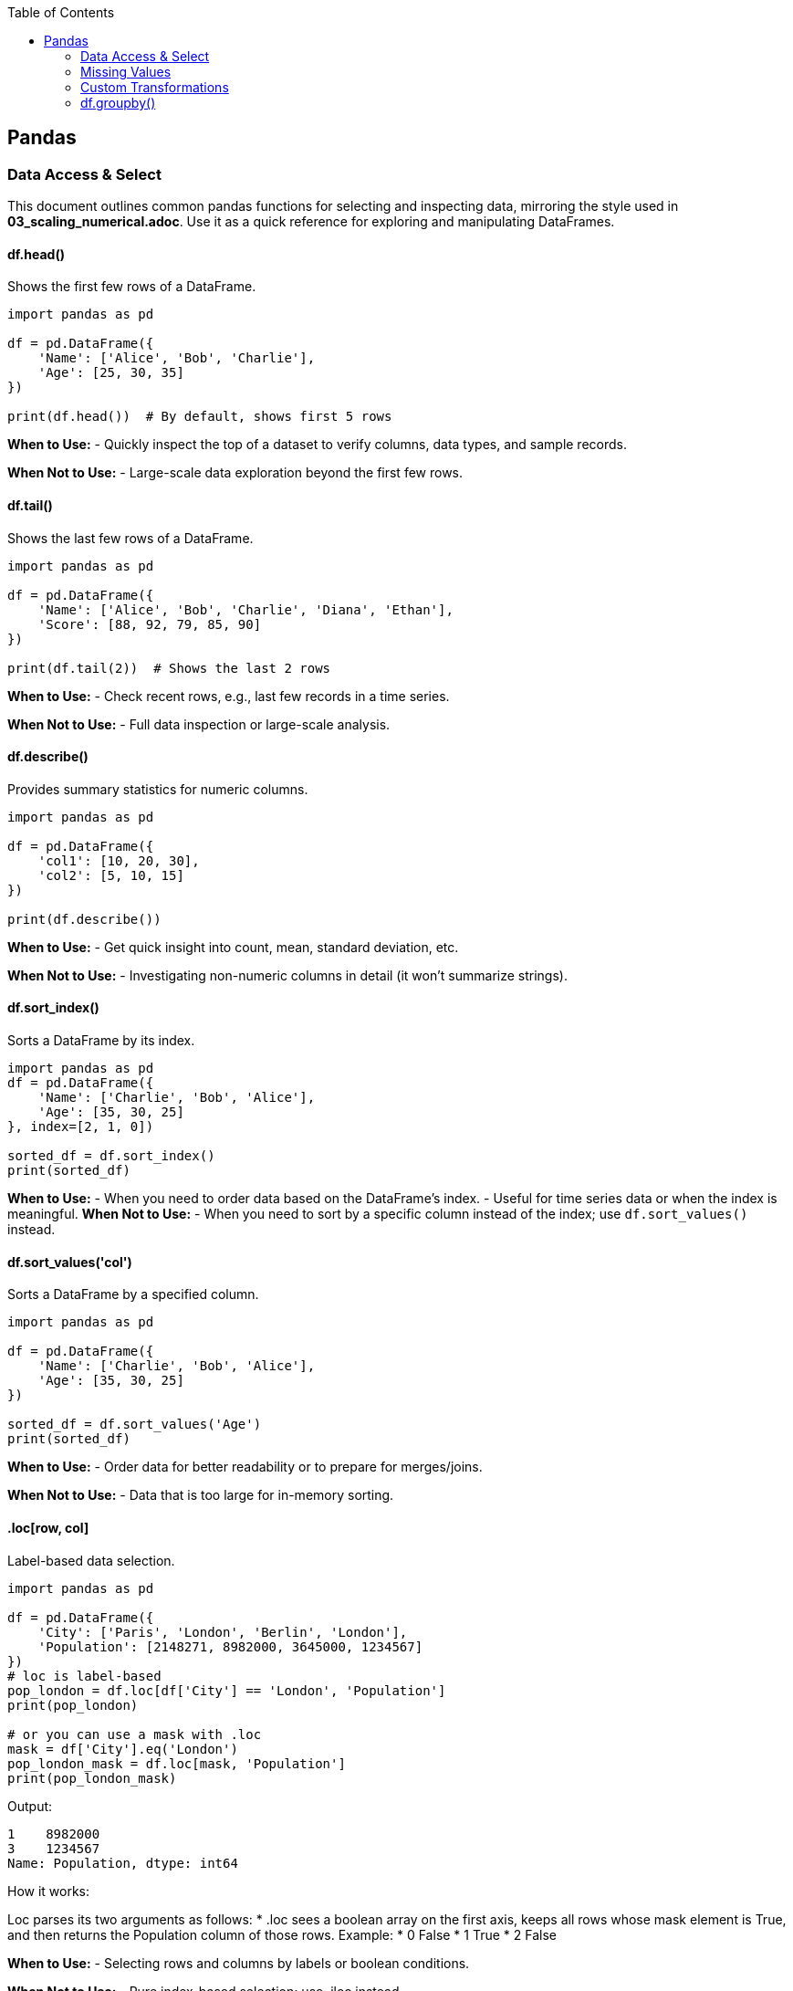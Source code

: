 :jbake-title: Pandas
:jbake-type: page_toc
:jbake-status: published
:jbake-menu: arc42
:jbake-order: 1
:filename: /chapters/01_pandas.adoc
ifndef::imagesdir[:imagesdir: ../../images]

:toc:



[[section-building-block-view]]


== Pandas

=== Data Access & Select

This document outlines common pandas functions for selecting and inspecting data, mirroring the style used in *03_scaling_numerical.adoc*. Use it as a quick reference for exploring and manipulating DataFrames.





==== df.head()
.Shows the first few rows of a DataFrame.
[source,python]
----
import pandas as pd

df = pd.DataFrame({
    'Name': ['Alice', 'Bob', 'Charlie'],
    'Age': [25, 30, 35]
})

print(df.head())  # By default, shows first 5 rows
----
*When to Use:*  
- Quickly inspect the top of a dataset to verify columns, data types, and sample records.

*When Not to Use:*  
- Large-scale data exploration beyond the first few rows.





==== df.tail()
.Shows the last few rows of a DataFrame.
[source,python]
----
import pandas as pd

df = pd.DataFrame({
    'Name': ['Alice', 'Bob', 'Charlie', 'Diana', 'Ethan'],
    'Score': [88, 92, 79, 85, 90]
})

print(df.tail(2))  # Shows the last 2 rows
----
*When to Use:*  
- Check recent rows, e.g., last few records in a time series.

*When Not to Use:*  
- Full data inspection or large-scale analysis.





==== df.describe()
.Provides summary statistics for numeric columns.
[source,python]
----
import pandas as pd

df = pd.DataFrame({
    'col1': [10, 20, 30],
    'col2': [5, 10, 15]
})

print(df.describe())
----
*When to Use:*  
- Get quick insight into count, mean, standard deviation, etc.

*When Not to Use:*  
- Investigating non-numeric columns in detail (it won’t summarize strings).


==== df.sort_index()
.Sorts a DataFrame by its index.
[source,python]
----
import pandas as pd
df = pd.DataFrame({
    'Name': ['Charlie', 'Bob', 'Alice'],
    'Age': [35, 30, 25]
}, index=[2, 1, 0])

sorted_df = df.sort_index()
print(sorted_df)
----
*When to Use:*
- When you need to order data based on the DataFrame's index.
- Useful for time series data or when the index is meaningful.
*When Not to Use:*
- When you need to sort by a specific column instead of the index; use `df.sort_values()` instead.




==== df.sort_values('col')
.Sorts a DataFrame by a specified column.
[source,python]
----
import pandas as pd

df = pd.DataFrame({
    'Name': ['Charlie', 'Bob', 'Alice'],
    'Age': [35, 30, 25]
})

sorted_df = df.sort_values('Age')
print(sorted_df)
----
*When to Use:*  
- Order data for better readability or to prepare for merges/joins.

*When Not to Use:*  
- Data that is too large for in-memory sorting.




==== .loc[row, col]
.Label-based data selection.
[source,python]
----
import pandas as pd

df = pd.DataFrame({
    'City': ['Paris', 'London', 'Berlin', 'London'],
    'Population': [2148271, 8982000, 3645000, 1234567]
})
# loc is label-based
pop_london = df.loc[df['City'] == 'London', 'Population']
print(pop_london)

# or you can use a mask with .loc
mask = df['City'].eq('London')
pop_london_mask = df.loc[mask, 'Population']
print(pop_london_mask)

----

Output:
[source,python]
----
1    8982000
3    1234567
Name: Population, dtype: int64
----

.How it works:
Loc parses its two arguments as follows:
* .loc sees a boolean array on the first axis, keeps all rows whose mask element is True, and then returns the Population column of those rows.
Example:
* 0 False
* 1 True
* 2 False


*When to Use:*  
- Selecting rows and columns by labels or boolean conditions.

*When Not to Use:*  
- Pure index-based selection; use .iloc instead.

==== .iloc[row, col]
.Index-based (positional) data selection.
[source,python]
----
import pandas as pd

df = pd.DataFrame({
    'City': ['Paris', 'London', 'Berlin', 'London'],
    'Population': [2148271, 8982000, 3645000, 1234567]
})

#iloc is index-based
pop_london_iloc = df.iloc[2, :]  # 0 is index of city, 1 is index of population, use : to select all columns
print(pop_london_iloc)
----
.Output:
[source,python]
----
City           Berlin
Population    3645000
Name: 2, dtype: object
----
.Or if you want to make it the same as .loc where it returns all the rows that passed the condition:
[source,python]
----
# convert the column label to its positional index
pop_idx = df.columns.get_loc('Population')
# Alternatively, to use .iloc, convert the mask to integer positions:
row_indices = mask[mask].index
# same rows/column as your .loc version
pop_london = df.iloc[row_indices, pop_idx]
print(pop_london)
----
.Output:
[source,python]
----
1    8982000
3    1234567
Name: Population, dtype: int64
----



*When to Use:*  
- Access by integer positions (like array indexing).

*When Not to Use:*  
- Selecting by label or condition; use .loc instead.

==== .at[row, col]
.Fast label-based single value access.
[source,python]
----
selected_idx = 1
val = df.at[selected_idx, 'City']  # Accessing the Population of London using label
val2 = df.at[selected_idx, 'Population']  # Accessing the Population of London using label
print(val, val2)
----
.Output:
[source,python]
----
London 8982000
----
*When to Use:*  
- Optimized for retrieving a single value at known row and column labels.

*When Not to Use:*  
- Selecting multiple rows or columns at once.


==== .iat[row, col]

.Fast index-based single value access.
[source,python]
----
london_pop = df.iat[1, 1]  # Accessing the Population of London using index
print(london_pop)  
----

.Output:
[source,python]
----
8982000
----
*When to Use:*  
- Optimized for retrieving a single value at known row and column positions.

*When Not to Use:*  
- Selecting by label or for retrieving multiple values.




==== Boolean Masks
.Boolean masks are a powerful feature in pandas that allow you to filter DataFrames based on specific conditions.
[source,python]
----
mask = df['Population'] >= 3000000
filtered_df = df[mask]
print(filtered_df.iloc[::, ::]) # Display all columns, or just use head() to show the first few rows
----
.Output:
[source,python]
----
       City  Population
1   London      8982000
2   Berlin      3645000
----
*When to Use:*  
- When you need to filter data based on specific conditions.

*When Not to Use:*  
- For simple row/column selection; use .loc or .iloc instead.

.One-liner boolean mask:
[source,python]
----
filtered_df = df[df['Population'].ge(8_982_000)]   # .ge == “>=”
----


=== Missing Values
==== df.dropna()
.Removes rows (or columns) that contain missing values.
[source,python]
----
import pandas as pd
import numpy as np

df = pd.DataFrame({
    'Name' : ['Alice', 'Bob',   np.nan, 'Diana', np.nan],
    'Score': [  88 ,   np.nan,   79  ,   90  , np.nan ], 
    'City' : [np.nan, np.nan, np.nan, np.nan, np.nan],
})

print("Original DataFrame:", df.iloc[::,::], sep='\n')

# 1️⃣  Drop any row that has at least one NaN
clean_rows_any = df.dropna()    #default is axis=rows, how ='any'
print('clean rows: ',clean_rows_any, sep='\n')  
#this will return empty dataframe because all rows have at least one NaN

clean_rows_all = df.dropna(how='all')   # this will drop rows only if all values are NaN
print('clean rows all: ',clean_rows_all, sep='\n')


# 2️⃣  Drop columns that are all NaN
clean_cols = df.dropna(axis='columns', how='all')
print('clean_col', clean_cols, sep='\n')
----
.Output:
[source,python]
----
Original DataFrame:
    Name  Score  City
0  Alice   88.0   NaN
1    Bob    NaN   NaN
2    NaN   79.0   NaN
3  Diana   90.0   NaN
4    NaN    NaN   NaN
clean rows: 
Empty DataFrame
Columns: [Name, Score, City]
Index: []
clean rows all: 
    Name  Score  City
0  Alice   88.0   NaN
1    Bob    NaN   NaN
2    NaN   79.0   NaN
3  Diana   90.0   NaN
clean_col
    Name  Score
0  Alice   88.0
1    Bob    NaN
2    NaN   79.0
3  Diana   90.0
4    NaN    NaN
----
*When to Use:*  
- You truly want to discard incomplete records (e.g., training a model that cannot handle NaNs).  
- Columns are completely empty and add no information.

*When Not to Use:*  
- The loss of data would harm analysis or create bias.  
- You only need to ignore NaNs temporarily—consider `.fillna()` or model-side handling instead.



==== df.fillna()
.Replaces missing values with a specified constant or computed statistic.
[source,python]
----
import pandas as pd
import numpy as np

df = pd.DataFrame({
    'Product': ['A', 'B', 'C', 'D'],
    'Price'  : [10.5, np.nan, 12.0, np.nan]
})

# 1️⃣  Fill with a scalar
df_fixed = df.fillna(0)
print(df_fixed)

# 2️⃣  Fill with a column mean (common in feature engineering)
mean_price = df['Price'].mean()
df_mean = df.assign(Price=df['Price'].fillna(mean_price))
print(df_mean)
----
.Output:
[source,python]
----
  Product  Price
0       A   10.5
1       B    0.0
2       C   12.0
3       D    0.0

  Product  Price
0       A  10.50
1       B  11.25
2       C  12.00
3       D  11.25
----
*When to Use:*  
- Keeping the row is more valuable than the exact value (e.g., imputing with mean/median).  
- Preparing data for ML algorithms that require complete numeric input.

*When Not to Use:*  
- The placeholder would distort downstream statistics (e.g., filling with 0 when 0 is a valid, meaningful value).  
- Missingness itself carries information—you might add a “_missing” indicator instead.



==== df.isna()
.Returns a Boolean mask indicating missing values (NaN or None).
[source,python]
----
import pandas as pd
import numpy as np

df = pd.DataFrame({
    'City'      : ['Paris', 'London', None,   'Berlin'],
    'Population': [2_148_000, np.nan, 3_645_000, 3_748_000]
})

mask = df.isna()
print(mask)

# Example: count missing cells per column
missing_per_col = mask.sum()
print(missing_per_col)
----
.Output:
[source,python]
----
    City  Population
0  False       False
1  False        True
2   True       False
3  False       False

City          1
Population    1
dtype: int64
----
*When to Use:*  
- Building custom boolean masks for advanced filtering (e.g., `df[df['Population'].isna()]`).  
- Quick diagnostics or QA checks (`df.isna().sum()` for a nulls overview).

*When Not to Use:*  
- Situations requiring the *inverse*—in that case use `.notna()` for readability.  


=== Custom Transformations
==== .agg()
.Aggregation on a DataFrame or a GroupBy object.
[source,python]
----
import pandas as pd
import numpy as np

df = pd.DataFrame({
    "Team": ["A", "A", "B", "B"],
    "Points": [10, 12, 7, 9],
    "Assists": [5, 7, 3, 4]
})

# 1️⃣  Single aggregate on the whole DataFrame
totals = df.agg("sum")
print(totals)

# 2️⃣  Multiple aggregates after grouping
print(df.head())
team_stats = (
    df.groupby("Team")
        .agg(
            pts_mean=("Points", "mean"),     # named aggregation
            ast_sum =("Assists", "sum")
        )
)
print(team_stats)
----
.Output:
[source,python]
----
Team       AABB
Points       38
Assists      19
dtype: object
  Team  Points  Assists
0    A      10        5
1    A      12        7
2    B       7        3
3    B       9        4
      pts_mean  ast_sum
Team                   
A         11.0       12
B          8.0        7
----
*When to Use:*  
- You need one-row-per-group summaries such as mean, sum, min/max, count, etc.  
- You want several different functions at once (named aggregation syntax is concise). 

*When Not to Use:*  
- You must return an object the same shape as the original (use `.transform()` instead).  
- The function you apply is not reduction-like (e.g. standardising each value).


==== .transform()
.Element-wise transform that returns an object of the same size.
[source,python]
----
df['Quadrat_point'] = df['Points'].transform(lambda x: x**2) # applies the function lamba x: x**2 to each element in the "Points" column
print(df.head())  
----
.Output:
[source,python]
----
Team  Points  Assists  Points_z  Quadrat_point
0    A      10        5   0.27735            100
1    A      12        7   1.38675            144
2    B       7        3  -1.38675             49
3    B       9        4  -0.27735             81
----
*When to Use:*  
- You want to broadcast a group-level calculation back to every row (e.g. z-scores, filling NA with group median). [[1]]  
- Feature engineering steps that must preserve row order and length (ML pipelines).

*When Not to Use:*  
- You only need one row per group (prefer `.agg()` for efficiency).  
- The transformation cannot be vectorised and runs slowly row-by-row—then consider `.apply()` as a last resort.

==== Quick rule of thumb
• `.agg()` = “reduce” →  shrinks each group to one row (or one scalar).  
• `.transform()` = “broadcast” →  keeps original shape; every input row re-appears in the output.  
If your custom function cannot satisfy either contract, fall back to `.apply()` (it has no shape promise but is slower). [[1]]




=== df.groupby()
.Group data by one or more keys, then apply aggregations or transformations.
[source,python]
----
import pandas as pd

df = pd.DataFrame({
    "Team"  : ["A", "A", "B", "B"],
    "Points": [10, 12, 7,  9 ],
    "Assists": [5, 7, 3, 4]
})

# 1️⃣  Global mean over all rows --------------
x_means = df["Points"].mean()
print("Global mean:", x_means)

# 2️⃣  Mean *per team* ------------------------
x_means_grouped = df.groupby("Team")["Points"].mean()
print("\nMean per team:\n", x_means_grouped)
----
.Output:
[source,python]
----
Global mean: 9.5

Mean per team:
Team
A    11.0
B     8.0
Name: Points, dtype: float64
----

.How it works:
1. `df["Points"].mean()` looks at the entire column—one number out.
2. `df.groupby("Team")` splits the frame into two sub-tables (Team A, Team B).  
   Calling `.mean()` on the `Points` column is then applied to each piece **before** the results are combined.

*When to Use:*  
- Any time you need per-group statistics: sums, means, counts, custom lambdas, etc.  
- Preparing features such as “player’s points minus team average.”  
- Rolling up data for reports or dashboards.

*When Not to Use:*  
- When your operation does **not** depend on grouping (the plain column method is faster).  
- When you only need element-wise transforms that keep the original shape—use `.transform()` instead.  

.Tips:
• Add `as_index=False` if you want the group labels to become a normal column rather than the index.  
• Chain multiple aggregates with `.agg()` for concise, named output:  
  `df.groupby("Team").agg(mean_pts=("Points","mean"), max_ast=("Assists","max"))`  
• Turn off automatic sorting with `sort=False` to keep original row order.  

